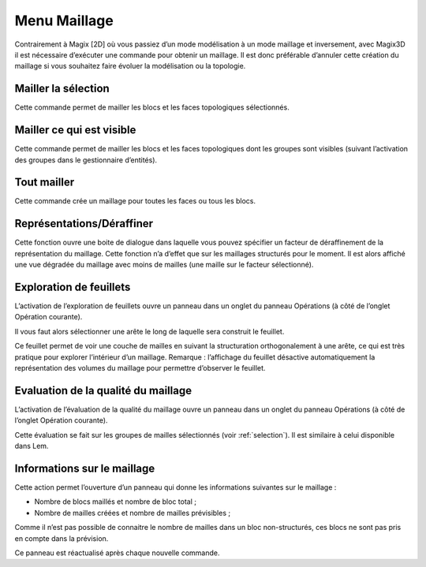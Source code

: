 .. _menu-maillage:

Menu Maillage
~~~~~~~~~~~~~

Contrairement à Magix [2D] où vous passiez d’un mode modélisation à un
mode maillage et inversement, avec Magix3D il est nécessaire d’exécuter
une commande pour obtenir un maillage. Il est donc préférable d’annuler
cette création du maillage si vous souhaitez faire évoluer la
modélisation ou la topologie.

.. _mailler-selection:

Mailler la sélection
^^^^^^^^^^^^^^^^^^^^^^^^^^^

Cette commande permet de mailler les blocs et les faces
topologiques sélectionnés.

.. _mailler-visible:

Mailler ce qui est visible
^^^^^^^^^^^^^^^^^^^^^^^^^^^^^^^^^

Cette commande permet de mailler les blocs et les faces
topologiques dont les groupes sont visibles (suivant l’activation des
groupes dans le gestionnaire d’entités).

.. _tout-mailler:

Tout mailler
^^^^^^^^^^^^^^^^^^^

Cette commande crée un maillage pour toutes les faces ou tous
les blocs.

Représentations/Déraffiner
^^^^^^^^^^^^^^^^^^^^^^^^^^^^^^^^^

Cette fonction ouvre une boite de dialogue dans laquelle vous pouvez
spécifier un facteur de déraffinement de la représentation du maillage.
Cette fonction n’a d’effet que sur les maillages structurés pour le
moment. Il est alors affiché une vue dégradée du maillage avec moins de
mailles (une maille sur le facteur sélectionné).

.. _exploration-feuillets:

Exploration de feuillets
^^^^^^^^^^^^^^^^^^^^^^^^^^^^^^^

L’activation de l’exploration de feuillets ouvre un panneau
dans un onglet du panneau Opérations (à côté de l’onglet Opération
courante).

.. image:: ../images/image29.jpeg
   :width: 3.77292in
   :height: 2.12014in

Il vous faut alors sélectionner une arête le long de laquelle
sera construit le feuillet.

Ce feuillet permet de voir une couche de mailles en suivant la
structuration orthogonalement à une arête, ce qui est très pratique pour
explorer l’intérieur d’un maillage. Remarque : l’affichage du feuillet
désactive automatiquement la représentation des volumes du maillage pour
permettre d’observer le feuillet.

.. image:: ../images/image30.jpeg
   :width: 3.91509in
   :height: 2.82425in

.. _evaluation-qualite:

Evaluation de la qualité du maillage
^^^^^^^^^^^^^^^^^^^^^^^^^^^^^^^^^^^^

L’activation de l’évaluation de la qualité du maillage ouvre
un panneau dans un onglet du panneau Opérations (à côté de l’onglet
Opération courante).

Cette évaluation se fait sur les groupes de mailles sélectionnés (voir
:ref:`selection`). Il est similaire à celui disponible dans Lem.

.. _info-maillage:

Informations sur le maillage
^^^^^^^^^^^^^^^^^^^^^^^^^^^^

Cette action permet l’ouverture d’un panneau qui donne les informations
suivantes sur le maillage :

-  Nombre de blocs maillés et nombre de bloc total ;

-  Nombre de mailles créées et nombre de mailles prévisibles ;

Comme il n’est pas possible de connaitre le nombre de mailles dans un
bloc non-structurés, ces blocs ne sont pas pris en compte dans la
prévision.

Ce panneau est réactualisé après chaque nouvelle commande.
